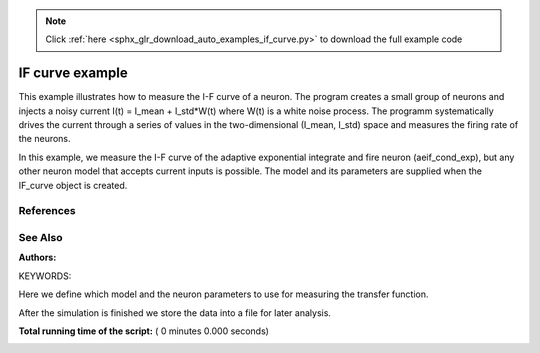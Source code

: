 .. note::
    :class: sphx-glr-download-link-note

    Click :ref:`here <sphx_glr_download_auto_examples_if_curve.py>` to download the full example code
.. rst-class:: sphx-glr-example-title

.. _sphx_glr_auto_examples_if_curve.py:

IF curve example
----------------------

This example illustrates how to measure the I-F curve of a neuron.
The program creates a small group of neurons and injects a noisy current
I(t) = I_mean + I_std*W(t)
where W(t) is a white noise process.
The programm systematically drives the current through a series of  values in
the two-dimensional (I_mean, I_std) space and measures the firing rate of
the neurons.

In this example, we measure the I-F curve of the adaptive exponential
integrate and fire neuron (aeif_cond_exp), but any other neuron model that
accepts current inputs is possible. The model and its parameters are
supplied when the IF_curve object is created.

References
~~~~~~~~~~~

See Also
~~~~~~~~~~

:Authors:

KEYWORDS:



.. code-block:: python
   :lineno-start: 49


    import numpy
    import nest
    import shelve


Here we define which model and the neuron parameters to use for measuring
the transfer function.



.. code-block:: python
   :lineno-start: 57


    model = 'aeif_cond_exp'
    params = {'a': 4.0,
              'b': 80.8,
              'V_th': -50.4,
              'Delta_T': 2.0,
              'I_e': 0.0,
              'C_m': 281.0,
              'g_L': 30.0,
              'V_reset': -70.6,
              'tau_w': 144.0,
              't_ref': 5.0,
              'V_peak': -40.0,
              'E_L': -70.6,
              'E_ex': 0.,
              'E_in': -70.}


    class IF_curve():
        ###########################################################################
        # This example illustrates how to measure the I-F curve of a neuron.
        # The program creates a small group of neurons and injects a noisy current
        # I(t)= I_mean + I_std*W(t)
        # where W(t) is a white noise process.
        # The programm systematically drives the current through a series of
        # values in the two-dimensional (I_mean, I_std) space and measures the
        # firing rate of the neurons.

        t_inter_trial = 200.  # Interval between two successive measurement trials
        t_sim = 1000.         # Duration of a measurement trial
        n_neurons = 100       # Number of neurons
        n_threads = 4         # Nubmer of threads to run the simulation

        def __init__(self, model, params=False):
            self.model = model
            self.params = params
            self.build()
            self.connect()

        def build(self):
            #######################################################################
            #  We reset NEST to delete information from previous simulations
            # and adjust the number of threads.

            nest.ResetKernel()
            nest.SetKernelStatus({'local_num_threads': self.n_threads})

            #######################################################################
            # We set the default parameters of the neuron model to those
            # defined above and create neurons and devices.

            if self.params:
                nest.SetDefaults(self.model, self.params)
            self.neuron = nest.Create(self.model, self.n_neurons)
            self.noise = nest.Create('noise_generator')
            self.spike_detector = nest.Create('spike_detector')

        def connect(self):
            #######################################################################
            # We connect the noisy current to the neurons and the neurons to
            # the spike detectors.

            nest.Connect(self.noise, self.neuron, 'all_to_all')
            nest.Connect(self.neuron, self.spike_detector, 'all_to_all')

        def output_rate(self, mean, std):
            self.build()
            self.connect()

            #######################################################################
            # We adjust the parameters of the noise according to the current
            # values.

            nest.SetStatus(self.noise, [{'mean': mean, 'std': std, 'start': 0.0,
                                         'stop': 1000., 'origin': 0.}])

            # We simulate the network and calculate the rate.

            nest.Simulate(self.t_sim)
            rate = nest.GetStatus(self.spike_detector, 'n_events')[0] * 1000.0 \
                / (1. * self.n_neurons * self.t_sim)
            return rate

        def compute_transfer(self, i_mean=(400.0, 900.0, 50.0),
                             i_std=(0.0, 600.0, 50.0)):
            #######################################################################
            # We loop through all possible combinations of (I_mean, I_sigma)
            # and measure the output rate of the neuron.

            self.i_range = numpy.arange(*i_mean)
            self.std_range = numpy.arange(*i_std)
            self.rate = numpy.zeros((self.i_range.size, self.std_range.size))
            nest.set_verbosity('M_WARNING')
            for n, i in enumerate(self.i_range):
                print('I  =  {0}'.format(i))
                for m, std in enumerate(self.std_range):
                    self.rate[n, m] = self.output_rate(i, std)


    transfer = IF_curve(model, params)
    transfer.compute_transfer()


After the simulation is finished we store the data into a file for
later analysis.



.. code-block:: python
   :lineno-start: 162


    dat = shelve.open(model + '_transfer.dat')
    dat['I_mean'] = transfer.i_range
    dat['I_std'] = transfer.std_range
    dat['rate'] = transfer.rate
    dat.close()

**Total running time of the script:** ( 0 minutes  0.000 seconds)


.. _sphx_glr_download_auto_examples_if_curve.py:


.. only :: html

 .. container:: sphx-glr-footer
    :class: sphx-glr-footer-example



  .. container:: sphx-glr-download

     :download:`Download Python source code: if_curve.py <if_curve.py>`



  .. container:: sphx-glr-download

     :download:`Download Jupyter notebook: if_curve.ipynb <if_curve.ipynb>`


.. only:: html

 .. rst-class:: sphx-glr-signature

    `Gallery generated by Sphinx-Gallery <https://sphinx-gallery.readthedocs.io>`_
